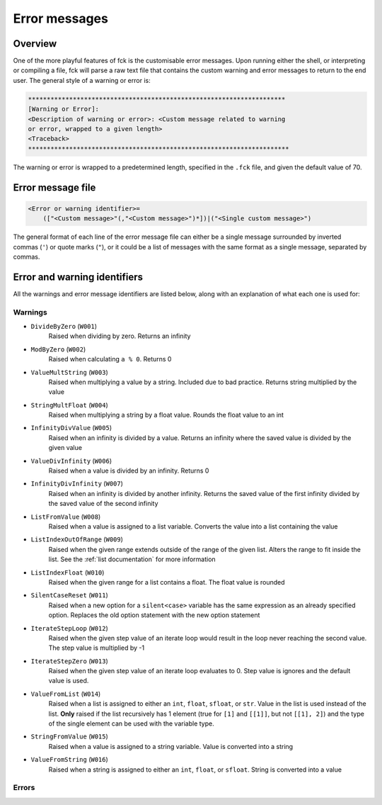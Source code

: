 ﻿.. role:: inftag

Error messages
==============

Overview
--------

One of the more playful features of fck is the customisable error messages. Upon running either the shell, or interpreting or compiling a file, fck will parse a raw text file that contains the custom warning and error messages to return to the end user. The general style of a warning or error is:

.. code-block:: text

    *********************************************************************
    [Warning or Error]:
    <Description of warning or error>: <Custom message related to warning
    or error, wrapped to a given length>
    <Traceback>
    **********************************************************************

The warning or error is wrapped to a predetermined length, specified in the ``.fck`` file, and given the default value of 70.

Error message file
------------------

.. code-block:: text

    <Error or warning identifier>=
        (["<Custom message>"(,"<Custom message>")*])|("<Single custom message>")


The general format of each line of the error message file can either be a single message surrounded by inverted commas (``'``) or quote marks (``"``), or it could be a list of messages with the same format as a single message, separated by commas.

Error and warning identifiers
-----------------------------

All the warnings and error message identifiers are listed below, along with an explanation of what each one is used for:

.. _warnings:

Warnings
^^^^^^^^

* ``DivideByZero`` (``W001``)
    Raised when dividing by zero. Returns an infinity
* ``ModByZero`` (``W002``)
    Raised when calculating ``a % 0``. Returns 0
* ``ValueMultString`` (``W003``)
    Raised when multiplying a value by a string. Included due to bad practice. Returns string multiplied by the value
* ``StringMultFloat`` (``W004``)
    Raised when multiplying a string by a float value. Rounds the float value to an int
* ``InfinityDivValue`` (``W005``)
    Raised when an infinity is divided by a value. Returns an infinity where the saved value is divided by the given value
* ``ValueDivInfinity`` (``W006``)
    Raised when a value is divided by an infinity. Returns 0
* ``InfinityDivInfinity`` (``W007``)
    Raised when an infinity is divided by another infinity. Returns the saved value of the first infinity divided by the saved value of the second infinity
* ``ListFromValue`` (``W008``)
    Raised when a value is assigned to a list variable. Converts the value into a list containing the value
* ``ListIndexOutOfRange`` (``W009``)
    Raised when the given range extends outside of the range of the given list. Alters the range to fit inside the list. See the :ref:`list documentation` for more information
* ``ListIndexFloat`` (``W010``)
    Raised when the given range for a list contains a float. The float value is rounded
* ``SilentCaseReset`` (``W011``)
    Raised when a new option for a ``silent<case>`` variable has the same expression as an already specified option. Replaces the old option statement with the new option statement
* ``IterateStepLoop`` (``W012``)
    Raised when the given step value of an iterate loop would result in the loop never reaching the second value. The step value is multiplied by -1
* ``IterateStepZero`` (``W013``)
    Raised when the given step value of an iterate loop evaluates to 0. Step value is ignores and the default value is used.
* ``ValueFromList`` (``W014``)
    Raised when a list is assigned to either an ``int``, ``float``, ``sfloat``, or ``str``. Value in the list is used instead of the list. **Only** raised if the list recursively has 1 element (true for ``[1]`` and ``[[1]]``, but not ``[[1], 2]``) and the type of the single element can be used with the variable type.
* ``StringFromValue`` (``W015``)
    Raised when a value is assigned to a string variable. Value is converted into a string
* ``ValueFromString`` (``W016``)
    Raised when a string is assigned to either an ``int``, ``float``, or ``sfloat``. String is converted into a value

.. _errors:

Errors
^^^^^^
